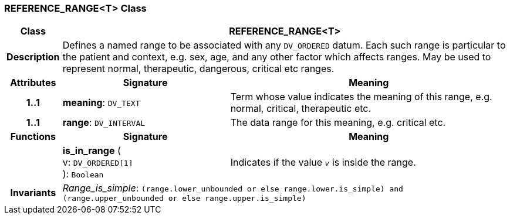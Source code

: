 === REFERENCE_RANGE<T> Class

[cols="^1,3,5"]
|===
h|*Class*
2+^h|*REFERENCE_RANGE<T>*

h|*Description*
2+a|Defines a named range to be associated with any `DV_ORDERED` datum. Each such range is particular to the patient and context, e.g. sex, age, and any other factor which affects ranges. May be used to represent normal, therapeutic, dangerous, critical etc ranges.

h|*Attributes*
^h|*Signature*
^h|*Meaning*

h|*1..1*
|*meaning*: `DV_TEXT`
a|Term whose value indicates the meaning of this range, e.g.  normal,  critical,  therapeutic  etc.

h|*1..1*
|*range*: `DV_INTERVAL`
a|The data range for this meaning, e.g. critical  etc.
h|*Functions*
^h|*Signature*
^h|*Meaning*

h|
|*is_in_range* ( +
v: `DV_ORDERED[1]` +
): `Boolean`
a|Indicates if the value  `_v_` is inside the range.

h|*Invariants*
2+a|_Range_is_simple_: `(range.lower_unbounded or else range.lower.is_simple) and (range.upper_unbounded or else range.upper.is_simple)`
|===
